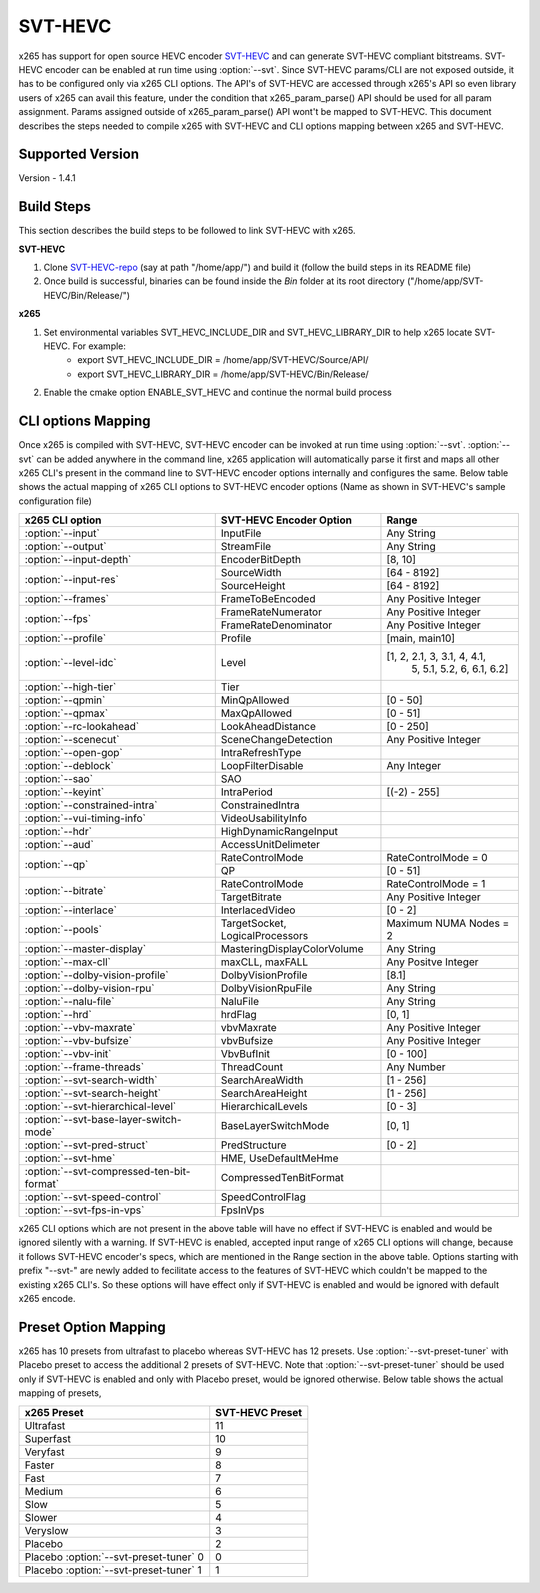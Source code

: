 SVT-HEVC
--------

.. _SvtHevc:

x265 has support for open source HEVC encoder `SVT-HEVC <https://www.intel.com/content/www/us/en/developer/articles/technical/scalable-video-technology.html>`_
and can generate SVT-HEVC compliant bitstreams. SVT-HEVC encoder can be enabled at run time 
using :option:`--svt`. Since SVT-HEVC params/CLI are not exposed outside, it has to be 
configured only via x265 CLI options. The API's of SVT-HEVC are accessed through x265's API 
so even library users of x265 can avail this feature, under the condition that x265_param_parse() 
API should be used for all param assignment. Params assigned outside of x265_param_parse() API 
wont't be mapped to SVT-HEVC. This document describes the steps needed to compile x265 
with SVT-HEVC and CLI options mapping between x265 and SVT-HEVC.

Supported Version
=================
Version - 1.4.1

Build Steps
===========
This section describes the build steps to be followed to link SVT-HEVC with x265.

**SVT-HEVC**

1. Clone `SVT-HEVC-repo <https://github.com/intel/SVT-HEVC>`_ (say at path "/home/app/") and build it (follow the build steps in its README file)
2. Once build is successful, binaries can be found inside the *Bin* folder at its root directory ("/home/app/SVT-HEVC/Bin/Release/")

**x265**

1. Set environmental variables SVT_HEVC_INCLUDE_DIR and SVT_HEVC_LIBRARY_DIR to help x265 locate SVT-HEVC. For example:
	* export SVT_HEVC_INCLUDE_DIR = /home/app/SVT-HEVC/Source/API/
	* export SVT_HEVC_LIBRARY_DIR = /home/app/SVT-HEVC/Bin/Release/
2. Enable the cmake option ENABLE_SVT_HEVC and continue the normal build process

CLI options Mapping
===================
Once x265 is compiled with SVT-HEVC, SVT-HEVC encoder can be invoked at run time using 
:option:`--svt`. :option:`--svt` can be added anywhere in the command line, x265 application will automatically
parse it first and maps all other x265 CLI's present in the command line to SVT-HEVC encoder options 
internally and configures the same. Below table shows the actual mapping of x265 CLI options to  
SVT-HEVC encoder options (Name as shown in SVT-HEVC's sample configuration file)

+-------------------------------------------+------------------------------+------------------------------+
| x265 CLI option                           | SVT-HEVC Encoder Option      | Range                        |
+===========================================+==============================+==============================+
| :option:`--input`                         | InputFile                    | Any String                   |
+-------------------------------------------+------------------------------+------------------------------+
| :option:`--output`                        | StreamFile                   | Any String                   |
+-------------------------------------------+------------------------------+------------------------------+
| :option:`--input-depth`                   | EncoderBitDepth              | [8, 10]                      |
+-------------------------------------------+------------------------------+------------------------------+
|                                           | SourceWidth                  | [64 - 8192]                  |
| :option:`--input-res`                     +------------------------------+------------------------------+
|                                           | SourceHeight                 | [64 - 8192]                  |
+-------------------------------------------+------------------------------+------------------------------+
| :option:`--frames`                        | FrameToBeEncoded             | Any Positive Integer         |
+-------------------------------------------+------------------------------+------------------------------+
|                                           | FrameRateNumerator           | Any Positive Integer         |
| :option:`--fps`                           +------------------------------+------------------------------+
|                                           | FrameRateDenominator         | Any Positive Integer         |
+-------------------------------------------+------------------------------+------------------------------+
| :option:`--profile`                       | Profile                      | [main, main10]               |
+-------------------------------------------+------------------------------+------------------------------+
| :option:`--level-idc`                     | Level                        | [1, 2, 2.1, 3, 3.1, 4, 4.1,  |
|                                           |                              |  5, 5.1, 5.2, 6, 6.1, 6.2]   |
+-------------------------------------------+------------------------------+------------------------------+
| :option:`--high-tier`                     | Tier                         |                              |
+-------------------------------------------+------------------------------+------------------------------+
| :option:`--qpmin`                         | MinQpAllowed                 | [0 - 50]                     |
+-------------------------------------------+------------------------------+------------------------------+
| :option:`--qpmax`                         | MaxQpAllowed                 | [0 - 51]                     |
+-------------------------------------------+------------------------------+------------------------------+
| :option:`--rc-lookahead`                  | LookAheadDistance            | [0 - 250]                    |
+-------------------------------------------+------------------------------+------------------------------+
| :option:`--scenecut`                      | SceneChangeDetection         | Any Positive Integer         |
+-------------------------------------------+------------------------------+------------------------------+
| :option:`--open-gop`                      | IntraRefreshType             |                              |
+-------------------------------------------+------------------------------+------------------------------+
| :option:`--deblock`                       | LoopFilterDisable            | Any Integer                  |
+-------------------------------------------+------------------------------+------------------------------+
| :option:`--sao`                           | SAO                          |                              |
+-------------------------------------------+------------------------------+------------------------------+
| :option:`--keyint`                        | IntraPeriod                  | [(-2) - 255]                 |
+-------------------------------------------+------------------------------+------------------------------+
| :option:`--constrained-intra`             | ConstrainedIntra             |                              |
+-------------------------------------------+------------------------------+------------------------------+
| :option:`--vui-timing-info`               | VideoUsabilityInfo           |                              |
+-------------------------------------------+------------------------------+------------------------------+
| :option:`--hdr`                           | HighDynamicRangeInput        |                              |
+-------------------------------------------+------------------------------+------------------------------+
| :option:`--aud`                           | AccessUnitDelimeter          |                              |
+-------------------------------------------+------------------------------+------------------------------+
|                                           | RateControlMode              | RateControlMode = 0          |
| :option:`--qp`                            +------------------------------+------------------------------+
|                                           | QP                           | [0 - 51]                     |
+-------------------------------------------+------------------------------+------------------------------+
|                                           | RateControlMode              | RateControlMode = 1          |
| :option:`--bitrate`                       +------------------------------+------------------------------+
|                                           | TargetBitrate                | Any Positive Integer         |
+-------------------------------------------+------------------------------+------------------------------+
| :option:`--interlace`                     | InterlacedVideo              | [0 - 2]                      |
+-------------------------------------------+------------------------------+------------------------------+
| :option:`--pools`                         | TargetSocket,                | Maximum NUMA Nodes = 2       |
|                                           | LogicalProcessors            |                              |
+-------------------------------------------+------------------------------+------------------------------+
| :option:`--master-display`                | MasteringDisplayColorVolume  | Any String                   |
+-------------------------------------------+------------------------------+------------------------------+
| :option:`--max-cll`                       | maxCLL, maxFALL              | Any Positve Integer          |
+-------------------------------------------+------------------------------+------------------------------+
| :option:`--dolby-vision-profile`          | DolbyVisionProfile           | [8.1]                        |
+-------------------------------------------+------------------------------+------------------------------+
| :option:`--dolby-vision-rpu`              | DolbyVisionRpuFile           | Any String                   |
+-------------------------------------------+------------------------------+------------------------------+
| :option:`--nalu-file`                     | NaluFile                     | Any String                   |
+-------------------------------------------+------------------------------+------------------------------+
| :option:`--hrd`                           | hrdFlag                      | [0, 1]                       |
+-------------------------------------------+------------------------------+------------------------------+
| :option:`--vbv-maxrate`                   | vbvMaxrate                   | Any Positive Integer         |
+-------------------------------------------+------------------------------+------------------------------+
| :option:`--vbv-bufsize`                   | vbvBufsize                   | Any Positive Integer         |
+-------------------------------------------+------------------------------+------------------------------+
| :option:`--vbv-init`                      | VbvBufInit                   | [0 - 100]                    |
+-------------------------------------------+------------------------------+------------------------------+
| :option:`--frame-threads`                 | ThreadCount                  | Any Number                   |
+-------------------------------------------+------------------------------+------------------------------+
| :option:`--svt-search-width`              | SearchAreaWidth              | [1 - 256]                    |
+-------------------------------------------+------------------------------+------------------------------+
| :option:`--svt-search-height`             | SearchAreaHeight             | [1 - 256]                    |
+-------------------------------------------+------------------------------+------------------------------+
| :option:`--svt-hierarchical-level`        | HierarchicalLevels           | [0 - 3]                      |
+-------------------------------------------+------------------------------+------------------------------+
| :option:`--svt-base-layer-switch-mode`    | BaseLayerSwitchMode          | [0, 1]                       |
|                                           |                              |                              |
+-------------------------------------------+------------------------------+------------------------------+
| :option:`--svt-pred-struct`               | PredStructure                | [0 - 2]                      |
+-------------------------------------------+------------------------------+------------------------------+
| :option:`--svt-hme`                       | HME, UseDefaultMeHme         |                              |
+-------------------------------------------+------------------------------+------------------------------+
| :option:`--svt-compressed-ten-bit-format` | CompressedTenBitFormat       |                              |
|                                           |                              |                              |
+-------------------------------------------+------------------------------+------------------------------+
| :option:`--svt-speed-control`             | SpeedControlFlag             |                              |
+-------------------------------------------+------------------------------+------------------------------+
| :option:`--svt-fps-in-vps`                | FpsInVps                     |                              |
+-------------------------------------------+------------------------------+------------------------------+

x265 CLI options which are not present in the above table will have no effect if SVT-HEVC is enabled 
and would be ignored silently with a warning. If SVT-HEVC is enabled, accepted input range of x265 CLI 
options will change, because it follows SVT-HEVC encoder's specs, which are mentioned in the Range 
section in the above table. Options starting with prefix "--svt-" are newly added to 
fecilitate access to the features of SVT-HEVC which couldn't be mapped to the existing x265 CLI's. 
So these options will have effect only if SVT-HEVC is enabled and would be ignored with default x265 encode.

Preset Option Mapping
=============================
x265 has 10 presets from ultrafast to placebo whereas SVT-HEVC has 12 presets. Use :option:`--svt-preset-tuner` 
with Placebo preset to access the additional 2 presets of SVT-HEVC. Note that :option:`--svt-preset-tuner` should be 
used only if SVT-HEVC is enabled and only with Placebo preset, would be ignored otherwise. 
Below table shows the actual mapping of presets,

+----------------------------------------+------------------------------+
| x265 Preset                            | SVT-HEVC Preset              |
+========================================+==============================+
| Ultrafast                              | 11                           |
+----------------------------------------+------------------------------+
| Superfast                              | 10                           |
+----------------------------------------+------------------------------+
| Veryfast                               | 9                            |
+----------------------------------------+------------------------------+
| Faster                                 | 8                            |
+----------------------------------------+------------------------------+
| Fast                                   | 7                            |
+----------------------------------------+------------------------------+
| Medium                                 | 6                            |
+----------------------------------------+------------------------------+
| Slow                                   | 5                            |
+----------------------------------------+------------------------------+
| Slower                                 | 4                            |
+----------------------------------------+------------------------------+
| Veryslow                               | 3                            |
+----------------------------------------+------------------------------+
| Placebo                                | 2                            |
+----------------------------------------+------------------------------+
| Placebo :option:`--svt-preset-tuner` 0 | 0                            |
+----------------------------------------+------------------------------+
| Placebo :option:`--svt-preset-tuner` 1 | 1                            |
+----------------------------------------+------------------------------+
